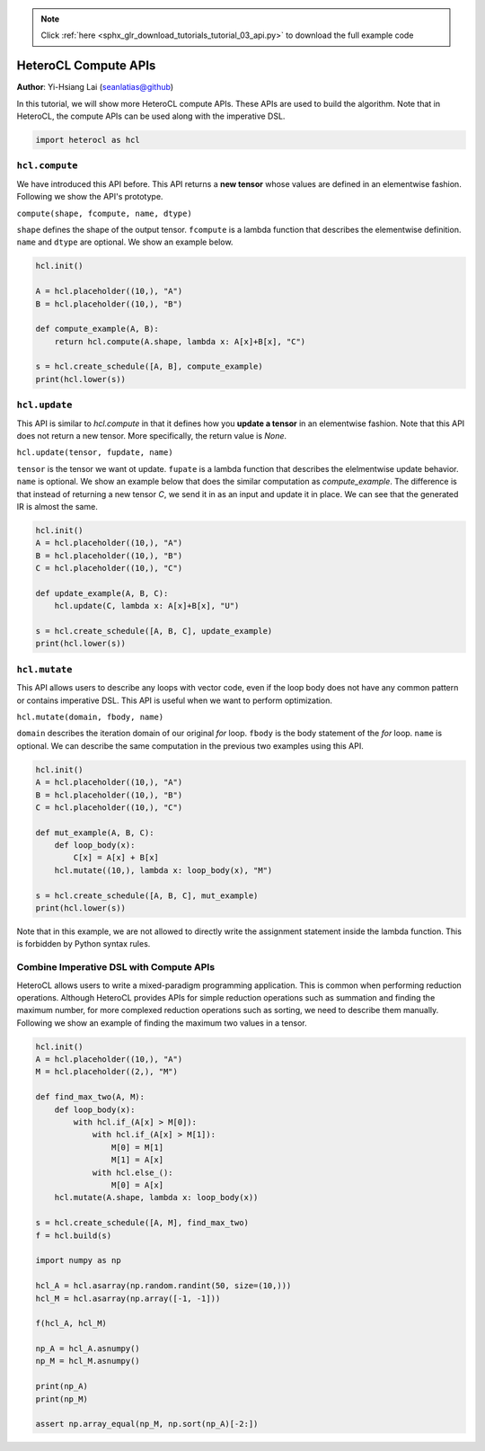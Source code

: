 .. note::
    :class: sphx-glr-download-link-note

    Click :ref:`here <sphx_glr_download_tutorials_tutorial_03_api.py>` to download the full example code
.. rst-class:: sphx-glr-example-title

.. _sphx_glr_tutorials_tutorial_03_api.py:


HeteroCL Compute APIs
=====================

**Author**: Yi-Hsiang Lai (seanlatias@github)

In this tutorial, we will show more HeteroCL compute APIs. These APIs are used
to build the algorithm. Note that in HeteroCL, the compute APIs can be used
along with the imperative DSL.

.. code-block:: default


    import heterocl as hcl







``hcl.compute``
---------------
We have introduced this API before. This API returns a **new tensor** whose
values are defined in an elementwise fashion. Following we show the API's
prototype.

``compute(shape, fcompute, name, dtype)``

``shape`` defines the shape of the output tensor. ``fcompute`` is a lambda
function that describes the elementwise definition. ``name`` and ``dtype``
are optional. We show an example below.


.. code-block:: default


    hcl.init()

    A = hcl.placeholder((10,), "A")
    B = hcl.placeholder((10,), "B")

    def compute_example(A, B):
        return hcl.compute(A.shape, lambda x: A[x]+B[x], "C")

    s = hcl.create_schedule([A, B], compute_example)
    print(hcl.lower(s))





.. rst-class:: sphx-glr-script-out

 Out:

 .. code-block:: none

    produce C {
      // attr [0] extern_scope = 0
      for (x, 0, 10) {
        C[x] = int32((int33(A[x]) + int33(B[x])))
      }
    }


``hcl.update``
--------------
This API is similar to `hcl.compute` in that it defines how you **update a
tensor** in an elementwise fashion. Note that this API does not return a
new tensor. More specifically, the return value is `None`.

``hcl.update(tensor, fupdate, name)``

``tensor`` is the tensor we want ot update. ``fupate`` is a lambda function
that describes the elelmentwise update behavior. ``name`` is optional. We
show an example below that does the similar computation as `compute_example`.
The difference is that instead of returning a new tensor `C`, we send it in
as an input and update it in place. We can see that the generated IR is
almost the same.


.. code-block:: default


    hcl.init()
    A = hcl.placeholder((10,), "A")
    B = hcl.placeholder((10,), "B")
    C = hcl.placeholder((10,), "C")

    def update_example(A, B, C):
        hcl.update(C, lambda x: A[x]+B[x], "U")

    s = hcl.create_schedule([A, B, C], update_example)
    print(hcl.lower(s))





.. rst-class:: sphx-glr-script-out

 Out:

 .. code-block:: none

    // attr [U] storage_scope = "global"
    allocate U[int32 * 1]
    produce U {
      // attr [0] extern_scope = 0
      for (x, 0, 10) {
        C[x] = int32((int33(A[x]) + int33(B[x])))
      }
    }


``hcl.mutate``
-------------------
This API allows users to describe any loops with vector code, even if the
loop body does not have any common pattern or contains imperative DSL.
This API is useful when we want to perform optimization.

``hcl.mutate(domain, fbody, name)``

``domain`` describes the iteration domain of our original `for` loop.
``fbody`` is the body statement of the `for` loop. ``name`` is optional. We
can describe the same computation in the previous two examples using this
API.


.. code-block:: default


    hcl.init()
    A = hcl.placeholder((10,), "A")
    B = hcl.placeholder((10,), "B")
    C = hcl.placeholder((10,), "C")

    def mut_example(A, B, C):
        def loop_body(x):
            C[x] = A[x] + B[x]
        hcl.mutate((10,), lambda x: loop_body(x), "M")

    s = hcl.create_schedule([A, B, C], mut_example)
    print(hcl.lower(s))





.. rst-class:: sphx-glr-script-out

 Out:

 .. code-block:: none

    // attr [M] storage_scope = "global"
    allocate M[int32 * 1]
    produce M {
      // attr [0] extern_scope = 0
      for (x, 0, 10) {
        C[x] = int32((int33(A[x]) + int33(B[x])))
      }
    }


Note that in this example, we are not allowed to directly write the
assignment statement inside the lambda function. This is forbidden by Python
syntax rules.

Combine Imperative DSL with Compute APIs
----------------------------------------
HeteroCL allows users to write a mixed-paradigm programming application.
This is common when performing reduction operations. Although HeteroCL
provides APIs for simple reduction operations such as summation and finding
the maximum number, for more complexed reduction operations such as sorting,
we need to describe them manually. Following we show an example of finding
the maximum two values in a tensor.


.. code-block:: default


    hcl.init()
    A = hcl.placeholder((10,), "A")
    M = hcl.placeholder((2,), "M")

    def find_max_two(A, M):
        def loop_body(x):
            with hcl.if_(A[x] > M[0]):
                with hcl.if_(A[x] > M[1]):
                    M[0] = M[1]
                    M[1] = A[x]
                with hcl.else_():
                    M[0] = A[x]
        hcl.mutate(A.shape, lambda x: loop_body(x))

    s = hcl.create_schedule([A, M], find_max_two)
    f = hcl.build(s)

    import numpy as np

    hcl_A = hcl.asarray(np.random.randint(50, size=(10,)))
    hcl_M = hcl.asarray(np.array([-1, -1]))

    f(hcl_A, hcl_M)

    np_A = hcl_A.asnumpy()
    np_M = hcl_M.asnumpy()

    print(np_A)
    print(np_M)

    assert np.array_equal(np_M, np.sort(np_A)[-2:])




.. rst-class:: sphx-glr-script-out

 Out:

 .. code-block:: none

    [28  8 12 35 21 23  3 35 42 40]
    [40 42]



.. rst-class:: sphx-glr-timing

   **Total running time of the script:** ( 0 minutes  0.086 seconds)


.. _sphx_glr_download_tutorials_tutorial_03_api.py:


.. only :: html

 .. container:: sphx-glr-footer
    :class: sphx-glr-footer-example



  .. container:: sphx-glr-download

     :download:`Download Python source code: tutorial_03_api.py <tutorial_03_api.py>`



  .. container:: sphx-glr-download

     :download:`Download Jupyter notebook: tutorial_03_api.ipynb <tutorial_03_api.ipynb>`


.. only:: html

 .. rst-class:: sphx-glr-signature

    `Gallery generated by Sphinx-Gallery <https://sphinx-gallery.readthedocs.io>`_

